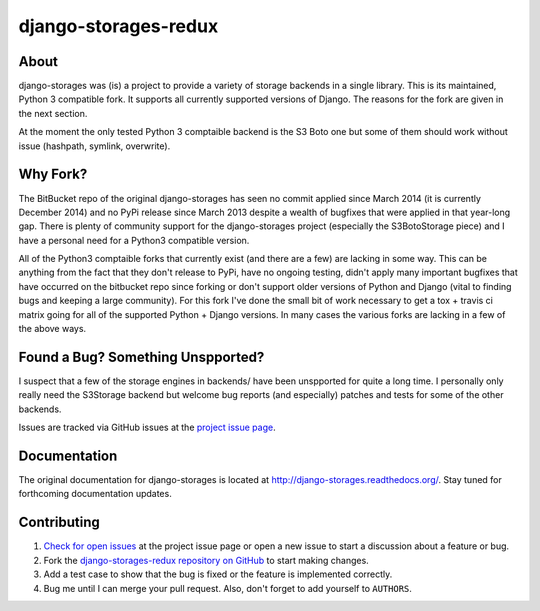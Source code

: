 =====================
django-storages-redux
=====================

.. image:: https://travis-ci.org/jschneier/django-storages-redux.png?branch=master
        :target: https://travis-ci/jschneier/django-storages-redux


About
=====
django-storages was (is) a project to provide a variety of storage backends in a
single library. This is its maintained, Python 3 compatible fork. It supports
all currently supported versions of Django. The reasons for the fork are given
in the next section.

At the moment the only tested Python 3 comptaible backend is the S3 Boto one
but some of them should work without issue (hashpath, symlink, overwrite).

Why Fork?
=========
The BitBucket repo of the original django-storages has seen no commit applied
since March 2014 (it is currently December 2014) and no PyPi release since
March 2013 despite a wealth of bugfixes that were applied in that year-long
gap. There is plenty of community support for the django-storages project
(especially the S3BotoStorage piece) and I have a personal need for a Python3
compatible version.

All of the Python3 comptaible forks that currently exist (and there are a few)
are lacking in some way. This can be anything from the fact that they don't
release to PyPi, have no ongoing testing, didn't apply many important bugfixes
that have occurred on the bitbucket repo since forking or don't support older
versions of Python and Django (vital to finding bugs and keeping a large
community). For this fork I've done the small bit of work necessary to get a
tox + travis ci matrix going for all of the supported Python + Django versions.
In many cases the various forks are lacking in a few of the above ways.

Found a Bug? Something Unspported?
==================================
I suspect that a few of the storage engines in backends/ have been unspported
for quite a long time. I personally only really need the S3Storage backend but
welcome bug reports (and especially) patches and tests for some of the other
backends.

Issues are tracked via GitHub issues at the `project issue page
<https://github.com/jschneier/django-storages-redux/issues>`_.

Documentation
=============
The original documentation for django-storages is located at http://django-storages.readthedocs.org/.
Stay tuned for forthcoming documentation updates.


Contributing
============

#. `Check for open issues
   <https://github.com/jschneier/django-storages-redux/issues>`_ at the project
   issue page or open a new issue to start a discussion about a feature or bug.
#. Fork the `django-storages-redux repository on GitHub
   <https://github.com/jschneier/django-storages-redux>`_ to start making changes.
#. Add a test case to show that the bug is fixed or the feature is implemented
   correctly.
#. Bug me until I can merge your pull request. Also, don't forget to add
   yourself to ``AUTHORS``.

